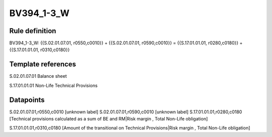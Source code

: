 ===========
BV394_1-3_W
===========

Rule definition
---------------

BV394_1-3_W: {{S.02.01.07.01, r0550,c0010}} + {{S.02.01.07.01, r0590,c0010}} = {{S.17.01.01.01, r0280,c0180}} + {{S.17.01.01.01, r0310,c0180}}


Template references
-------------------

S.02.01.07.01 Balance sheet

S.17.01.01.01 Non-Life Technical Provisions


Datapoints
----------

S.02.01.07.01,r0550,c0010 [unknown label]
S.02.01.07.01,r0590,c0010 [unknown label]
S.17.01.01.01,r0280,c0180 [Technical provisions calculated as a sum of BE and RM|Risk margin , Total Non-Life obligation]

S.17.01.01.01,r0310,c0180 [Amount of the transitional on Technical Provisions|Risk margin , Total Non-Life obligation]




